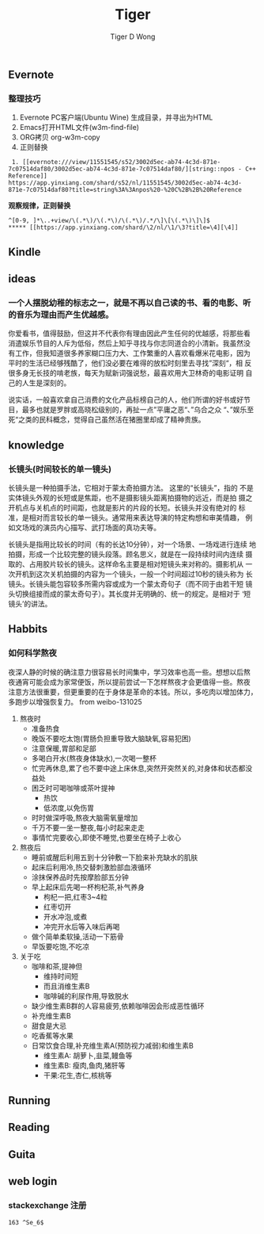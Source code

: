 #+TITLE: Tiger
#+AUTHOR: Tiger D Wong
#+EMAIL: buaaben@163.com
#+STARTUP: CONTENTS
#+OPTIONS: H:4 num:t
#+LATEX_CLASS: ctexbook


** Evernote
*** 整理技巧
1. Evernote PC客户端(Ubuntu Wine) 生成目录，并寻出为HTML
2. Emacs打开HTML文件(w3m-find-file)
3. ORG拷贝 org-w3m-copy
4. 正则替换

#+BEGIN_EXAMPLE
 1. [[evernote:///view/11551545/s52/3002d5ec-ab74-4c3d-871e-7c07514daf80/3002d5ec-ab74-4c3d-871e-7c07514daf80/][string::npos - C++ Reference]]
https://app.yinxiang.com/shard/s52/nl/11551545/3002d5ec-ab74-4c3d-871e-7c07514daf80?title=string%3A%3Anpos%20-%20C%2B%2B%20Reference
#+END_EXAMPLE

*观察规律，正则替换*
#+BEGIN_EXAMPLE
  ^[0-9, ]*\..+view/\(.*\)/\(.*\)/\(.*\)/.*/\]\[\(.*\)\]\]$
  ,***** [[https://app.yinxiang.com/shard/\2/nl/\1/\3?title=\4][\4]]
#+END_EXAMPLE

** Kindle


** ideas
*** 一个人摆脱幼稚的标志之一，就是不再以自己读的书、看的电影、听的音乐为理由而产生优越感。

你爱看书，值得鼓励，但这并不代表你有理由因此产生任何的优越感，将那些看
消遣娱乐节目的人斥为低俗，然后上知乎寻找与你志同道合的小清新。我虽然没
有工作，但我知道很多养家糊口压力大、工作繁重的人喜欢看爆米花电影，因为
平时的生活已经够残酷了，他们没必要在难得的放松时刻里去寻找”深刻“，相
反很多身无长技的啃老族，每天为赋新词强说愁，最喜欢用大卫林奇的电影证明
自己的人生是深刻的。

说实话，一般喜欢拿自己消费的文化产品标榜自己的人，他们所谓的好书或好节
目，最多也就是罗胖或高晓松级别的，再扯一点”平庸之恶“、”乌合之众
“、”娱乐至死“之类的民科概念，觉得自己虽然活在猪圈里却成了精神贵族。

** knowledge
*** 长镜头(时间较长的单一镜头)
长镜头是一种拍摄手法，它相对于蒙太奇拍摄方法。 这里的“长镜头”，指的
不是实体镜头外观的长短或是焦距，也不是摄影镜头距离拍摄物的远近，而是拍
摄之开机点与关机点的时间距，也就是影片的片段的长短。长镜头并没有绝对的
标准，是相对而言较长的单一镜头。通常用来表达导演的特定构想和审美情趣，
例如文场戏的演员内心描写、武打场面的真功夫等。

长镜头是指用比较长的时间（有的长达10分钟），对一个场景、一场戏进行连续
地拍摄，形成一个比较完整的镜头段落。顾名思义，就是在一段持续时间内连续
摄取的、占用胶片较长的镜头。这样命名主要是相对短镜头来对称的。摄影机从
一次开机到这次关机拍摄的内容为一个镜头，一般一个时间超过10秒的镜头称为
长镜头。长镜头能包容较多所需内容或成为一个蒙太奇句子（而不同于由若干短
镜头切换组接而成的蒙太奇句子）。其长度并无明确的、统一的规定。是相对于
‘短镜头’的讲法。

** Habbits
*** 如何科学熬夜

夜深人静的时候的确注意力很容易长时间集中，学习效率也高一些。想想以后熬
夜通宵可能会成为家常便饭，所以提前尝试一下怎样熬夜才会更值得一些。熬夜
注意方法很重要，但更重要的在于身体是革命的本钱。所以，多吃肉以增加体力，
多跑步以增强恢复力。 from weibo-131025
1. 熬夜时
   + 准备热食
   + 晚饭不要吃太饱(胃肠负担重导致大脑缺氧,容易犯困)
   + 注意保暖,胃部和足部
   + 多喝白开水(熬夜身体缺水),一次喝一整杯
   + 忙完再休息,累了也不要中途上床休息,突然开突然关的,对身体和状态都没益处
   + 困乏时可喝咖啡或茶叶提神
     + 热饮
     + 低浓度,以免伤胃
   + 时时做深呼吸,熬夜大脑需氧量增加
   + 千万不要一坐一整夜,每小时起来走走
   + 事情忙完要收心,即使不睡觉,也要坐在椅子上收心
2. 熬夜后
   + 睡前或醒后利用五到十分钟敷一下脸来补充缺水的肌肤
   + 起床后利用冷,热交替刺激脸部血液循环
   + 涂抹保养品时先按摩脸部五分钟
   + 早上起床后先喝一杯枸杞茶,补气养身
     + 枸杞一把,红枣3~4粒
     + 红枣切开
     + 开水冲泡,或煮
     + 冲完开水后等入味后再喝
   + 做个简单柔软操,活动一下筋骨
   + 早饭要吃饱,不吃凉
3. 关于吃
   + 咖啡和茶,提神但
     + 维持时间短
     + 而且消维生素B
     + 咖啡碱的利尿作用,导致脱水
   + 缺少维生素B群的人容易疲劳,依赖咖啡因会形成恶性循环
   + 补充维生素B
   + 甜食是大忌
   + 吃香蕉等水果
   + 日常饮食合理,补充维生素A(预防视力减弱)和维生素B
     + 维生素A: 胡萝卜,韭菜,鳗鱼等
     + 维生素B: 瘦肉,鱼肉,猪肝等
     + 干果:花生,杏仁,核桃等

** Running
** Reading
** Guita
** web login
*** stackexchange 注册
=163 ^Se_6$=
